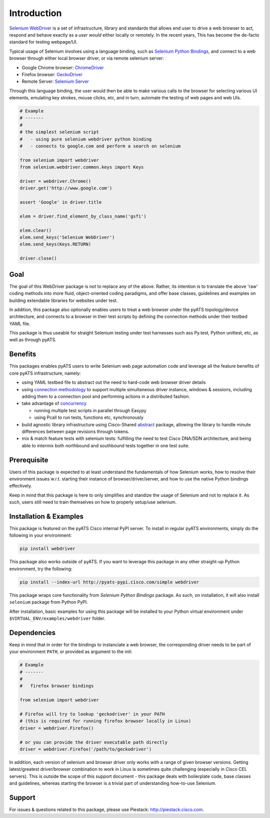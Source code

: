 Introduction
============

`Selenium WebDriver`_ is a set of infrastructure, library and standards that 
allows end user to drive a web browser to act, respond and behave exactly as a
*user would* either locally or remotely. In the recent years, This has become
the de-facto standard for testing webpage/UI.

Typical usage of Selenium involves using a language binding, such as `Selenium 
Python Bindings`_, and connect to a web browser through either local browser
driver, or via remote selenium server:

- Google Chrome browser: ChromeDriver_
- Firefox browser: GeckoDriver_
- Remote Server: `Selenium Server`_

Through this language binding, the user would then be able to make various calls
to the browser for selecting various UI elements, emulating key strokes, mouse
clicks, etc, and in turn, automate the testing of web pages and web UIs.

.. code-block:: python
    
    # Example
    # -------
    #
    # the simplest selenium script
    #   - using pure selenium webdriver python binding
    #   - connects to google.com and perform a search on selenium

    from selenium import webdriver
    from selenium.webdriver.common.keys import Keys

    driver = webdriver.Chrome()
    driver.get('http://www.google.com')

    assert 'Google' in driver.title

    elem = driver.find_element_by_class_name('gsfi')
    
    elem.clear()
    elem.send_keys('Selenium WebDriver')
    elem.send_keys(Keys.RETURN)

    driver.close()

Goal
----

The goal of this WebDriver package is not to replace any of the above. Rather, 
its intention is to translate the above 'raw' coding methods into more fluid, 
object-oriented coding paradigms, and offer base classes, guidelines and 
examples on building extendable libraries for websites under test. 

In addition, this package also optionally enables users to treat a web browser 
under the pyATS topology/device architecture, and connects to a browser in their
test scripts by defining the connection methods under their testbed YAML file.

This package is thus useable for straight Selenium testing under test harnesses
such ass Py.test, Python unittest, etc, as well as through pyATS.

Benefits
--------

This packages enables pyATS users to write Selenium web page automation code and
leverage all the feature benefits of core pyATS infrastructure, namely:

- using YAML testbed file to abstract out the need to hard-code web browser
  driver details

- using `connection methodology`_ to support multiple simultaneous driver
  instance, windows & sessions, including adding them to a connection pool and 
  performing actions in a distributed fashion.

- take advantage of concurrency_
  
  - running multiple test scripts in parallel through Easypy

  - using Pcall to run tests, functions etc, synchronously

- build agnostic library infrastructure using Cisco-Shared `abstract`_ package,
  allowing the library to handle minute differences between page revisions 
  through tokens.

- mix & match feature tests with selenium tests: fulfilling the need to test
  Cisco DNA/SDN architecture, and being able to intermix both northbound and
  southbound tests together in one test suite.

.. _connection methodology: http://wwwin-pyats.cisco.com/documentation/latest/connections/index.html
.. _concurrency: http://wwwin-pyats.cisco.com/documentation/latest/async/index.html
.. _abstract: http://wwwin-pyats.cisco.com/cisco-shared/abstract/html/


Prerequisite
------------

Users of this package is expected to at least understand the fundamentals of how
Selenium works, how to resolve their environment issues w.r.t. starting their
instance of browser/driver/server, and how to use the native Python bindings 
effectively. 

Keep in mind that this package is here to only simplifies and standize the usage
of Selenium and not to replace it. As such, users still need to train themselves
on how to properly setup/use selenium.


Installation & Examples
-----------------------

This package is featured on the pyATS Cisco internal PyPI server. To install in
regular pyATS environments, simply do the following in your environment:

.. code-block:: bash

    pip install webdriver

This package also works outside of pyATS. If you want to leverage this package 
in any other straight-up Python environment, try the following:

.. code-block:: bash

    pip install --index-url http://pyats-pypi.cisco.com/simple webdriver

This package wraps core functionality from `Selenium Python Bindings` package. 
As such, on installation, it will also install ``selenium`` package from Python
PyPI.

After installation, basic examples for using this package will be installed to
your Python virtual environment under ``$VIRTUAL_ENV/examples/webdriver`` 
folder.

Dependencies
------------

Keep in mind that in order for the bindings to instanciate a web browser,
the corresponding driver needs to be part of your environment ``PATH``,
or provided as argument to the init:

.. code-block:: python

    # Example
    # -------
    #
    #   firefox browser bindings

    from selenium import webdriver

    # Firefox will try to lookup 'geckodriver' in your PATH
    # (this is required for running firefox browser locally in Linux)
    driver = webdriver.Firefox()

    # or you can provide the driver executable path directly
    driver = webdriver.Firefox('/path/to/geckodriver')

In addition, each version of selenium and browser driver only works with a range
of given browser versions. Getting latest/greatest driver/browser combination to
work in Linux is sometimes quite challenging (especially in Cisco CEL servers).
This is outside the scope of this support document - this package deals with 
boilerplate code, base classes and guidelines, whereas starting the browser is a
trivial part of understanding how-to-use Selenium. 

Support
-------

For issues & questions related to this package, please use Piestack: 
http://piestack.cisco.com. 


.. _Selenium WebDriver: http://www.seleniumhq.org/projects/webdriver/
.. _Selenium with Python: http://selenium-python.readthedocs.io/index.html
.. _ChromeDriver: https://sites.google.com/a/chromium.org/chromedriver/
.. _GeckoDriver: https://github.com/mozilla/geckodriver/releases
.. _Selenium Server: http://selenium-python.readthedocs.io/installation.html#downloading-selenium-server
.. _Selenium Python Bindings: http://selenium-python.readthedocs.io/